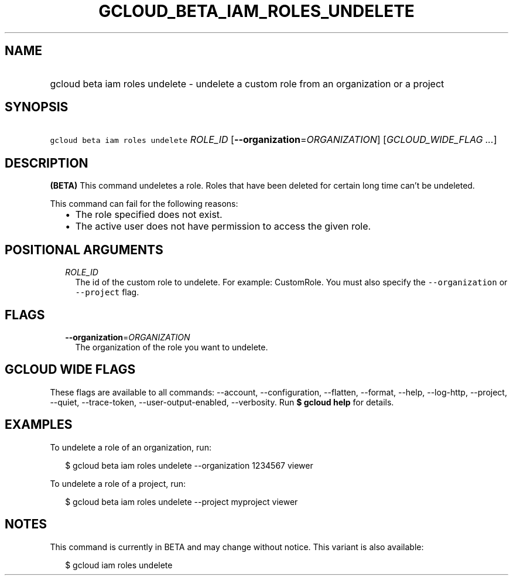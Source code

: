
.TH "GCLOUD_BETA_IAM_ROLES_UNDELETE" 1



.SH "NAME"
.HP
gcloud beta iam roles undelete \- undelete a custom role from an organization or a project



.SH "SYNOPSIS"
.HP
\f5gcloud beta iam roles undelete\fR \fIROLE_ID\fR [\fB\-\-organization\fR=\fIORGANIZATION\fR] [\fIGCLOUD_WIDE_FLAG\ ...\fR]



.SH "DESCRIPTION"

\fB(BETA)\fR This command undeletes a role. Roles that have been deleted for
certain long time can't be undeleted.

This command can fail for the following reasons:
.RS 2m
.IP "\(bu" 2m
The role specified does not exist.
.IP "\(bu" 2m
The active user does not have permission to access the given role.
.RE
.sp



.SH "POSITIONAL ARGUMENTS"

.RS 2m
.TP 2m
\fIROLE_ID\fR
The id of the custom role to undelete. For example: CustomRole. You must also
specify the \f5\-\-organization\fR or \f5\-\-project\fR flag.


.RE
.sp

.SH "FLAGS"

.RS 2m
.TP 2m
\fB\-\-organization\fR=\fIORGANIZATION\fR
The organization of the role you want to undelete.


.RE
.sp

.SH "GCLOUD WIDE FLAGS"

These flags are available to all commands: \-\-account, \-\-configuration,
\-\-flatten, \-\-format, \-\-help, \-\-log\-http, \-\-project, \-\-quiet,
\-\-trace\-token, \-\-user\-output\-enabled, \-\-verbosity. Run \fB$ gcloud
help\fR for details.



.SH "EXAMPLES"

To undelete a role of an organization, run:

.RS 2m
$ gcloud beta iam roles undelete \-\-organization 1234567 viewer
.RE

To undelete a role of a project, run:

.RS 2m
$ gcloud beta iam roles undelete \-\-project myproject viewer
.RE



.SH "NOTES"

This command is currently in BETA and may change without notice. This variant is
also available:

.RS 2m
$ gcloud iam roles undelete
.RE

